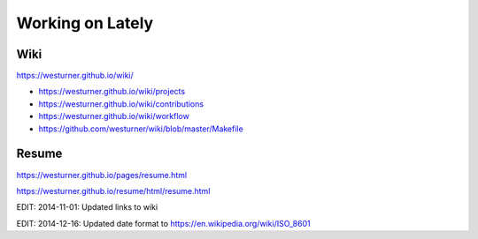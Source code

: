 Working on Lately
=================

Wiki
------
https://westurner.github.io/wiki/

* https://westurner.github.io/wiki/projects
* https://westurner.github.io/wiki/contributions
* https://westurner.github.io/wiki/workflow
* https://github.com/westurner/wiki/blob/master/Makefile

Resume
-------
https://westurner.github.io/pages/resume.html

https://westurner.github.io/resume/html/resume.html


EDIT: 2014-11-01: Updated links to wiki

EDIT: 2014-12-16: Updated date format to https://en.wikipedia.org/wiki/ISO_8601

.. author:: default
.. categories:: none
.. tags:: wiki, resume, lately
.. comments::
